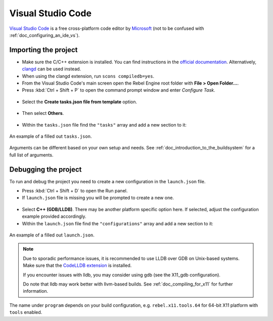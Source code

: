 .. _doc_configuring_an_ide_vscode:

Visual Studio Code
==================

`Visual Studio Code <https://code.visualstudio.com>`_ is a free cross-platform code editor
by `Microsoft <https://microsoft.com>`_ (not to be confused with :ref:`doc_configuring_an_ide_vs`).

Importing the project
---------------------

- Make sure the C/C++ extension is installed. You can find instructions in
  the `official documentation <https://code.visualstudio.com/docs/languages/cpp>`_.
  Alternatively, `clangd <https://open-vsx.org/extension/llvm-vs-code-extensions/vscode-clangd>`_
  can be used instead.
- When using the clangd extension, run ``scons compiledb=yes``.
- From the Visual Studio Code's main screen open the Rebel Engine root folder with
  **File > Open Folder...**.
- Press :kbd:`Ctrl + Shift + P` to open the command prompt window and enter *Configure Task*.

.. figure:: img/vscode_configure_task.png
   :align: center

- Select the **Create tasks.json file from template** option.

.. figure:: img/vscode_create_tasksjson.png
   :align: center

- Then select **Others**.

.. figure:: img/vscode_create_tasksjson_others.png
   :align: center

- Within the ``tasks.json`` file find the ``"tasks"`` array and add a new section to it:

.. tabs::
  .. code-tab:: js Linux/X11

    {
      "label": "build",
      "group": "build",
      "type": "shell",
      "command": "scons",
      "args": [
        "-j $(nproc)"
      ],
      "problemMatcher": "$msCompile"
    }

  .. code-tab:: js Windows

    {
      "label": "build",
      "group": "build",
      "type": "shell",
      "command": "scons",
      "args": [
        // Use this when your default shell is Command Prompt (cmd.exe).
        "-j %NUMBER_OF_PROCESSORS%",
        // Use this when your default shell is PowerShell.
        "-j $env:NUMBER_OF_PROCESSORS"
      ],
      "problemMatcher": "$msCompile"
    }

.. figure:: img/vscode_3_tasks.json.png
   :figclass: figure-w480
   :align: center

   An example of a filled out ``tasks.json``.

Arguments can be different based on your own setup and needs. See
:ref:`doc_introduction_to_the_buildsystem` for a full list of arguments.

Debugging the project
---------------------

To run and debug the project you need to create a new configuration in the ``launch.json`` file.

- Press :kbd:`Ctrl + Shift + D` to open the Run panel.
- If ``launch.json`` file is missing you will be prompted to create a new one.

.. figure:: img/vscode_1_create_launch.json.png
   :align: center

- Select **C++ (GDB/LLDB)**. There may be another platform specific option here. If selected,
  adjust the configuration example provided accordingly.
- Within the ``launch.json`` file find the ``"configurations"`` array and add a new section to it:

.. tabs::
  .. code-tab:: js X11

    {
      "name": "Launch Project",
      "type": "lldb",
      "request": "launch",
      // Change to rebel.x11.tools.64.llvm for llvm-based builds.
      "program": "${workspaceFolder}/bin/rebel.x11.tools.64",
      // Change the arguments below for the project you want to test with.
      // To run the project instead of editing it, remove the "--editor" argument.
      "args": [ "--editor", "--path", "path-to-your-rebel-project-folder" ],
      "stopAtEntry": false,
      "cwd": "${workspaceFolder}",
      "environment": [],
      "externalConsole": false,
      "preLaunchTask": "build"
    }
  .. code-tab:: js X11_gdb

    {
      "name": "Launch Project",
      "type": "cppdbg",
      "request": "launch",
      // Change to rebel.x11.tools.64.llvm for llvm-based builds.
      "program": "${workspaceFolder}/bin/rebel.x11.tools.64",
      // Change the arguments below for the project you want to test with.
      // To run the project instead of editing it, remove the "--editor" argument.
      "args": [ "--editor", "--path", "path-to-your-rebel-project-folder" ],
      "stopAtEntry": false,
      "cwd": "${workspaceFolder}",
      "environment": [],
      "externalConsole": false,
      "setupCommands":
      [
        {
          "description": "Enable pretty-printing for gdb",
          "text": "-enable-pretty-printing",
          "ignoreFailures": true
        }
      ],
      "preLaunchTask": "build"
    }

  .. code-tab:: js Windows

    {
      "name": "Launch Project",
      "type": "cppvsdbg",
      "request": "launch",
      "program": "${workspaceFolder}/bin/rebel.windows.tools.64.exe",
      // Change the arguments below for the project you want to test with.
      // To run the project instead of editing it, remove the "--editor" argument.
      "args": [ "--editor", "--path", "path-to-your-rebel-project-folder" ],
      "stopAtEntry": false,
      "cwd": "${workspaceFolder}",
      "environment": [],
      "console": "internalConsole",
      "visualizerFile": "${workspaceFolder}/platform/windows/rebel.natvis",
      "preLaunchTask": "build"
    }

.. figure:: img/vscode_2_launch.json.png
   :figclass: figure-w480
   :align: center

   An example of a filled out ``launch.json``.


.. note::

    Due to sporadic performance issues, it is recommended to use LLDB over GDB on Unix-based systems.
    Make sure that the `CodeLLDB extension <https://marketplace.visualstudio.com/items?itemName=vadimcn.vscode-lldb>`_
    is installed.

    If you encounter issues with lldb, you may consider using gdb (see the X11_gdb configuration).

    Do note that lldb may work better with llvm-based builds. See :ref:`doc_compiling_for_x11` for further information.

The name under ``program`` depends on your build configuration,
e.g. ``rebel.x11.tools.64`` for 64-bit X11 platform with ``tools`` enabled.
